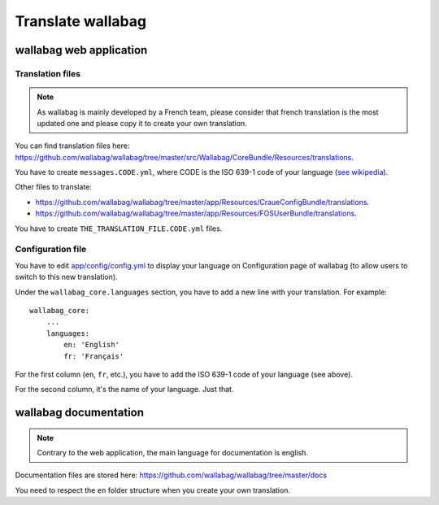 Translate wallabag
==================

wallabag web application
------------------------

Translation files
~~~~~~~~~~~~~~~~~

.. note::

    As wallabag is mainly developed by a French team, please consider that french
    translation is the most updated one and please copy it to create your own translation.

You can find translation files here: https://github.com/wallabag/wallabag/tree/master/src/Wallabag/CoreBundle/Resources/translations.

You have to create ``messages.CODE.yml``, where CODE
is the ISO 639-1 code of your language (`see wikipedia <https://en.wikipedia.org/wiki/List_of_ISO_639-1_codes>`__).

Other files to translate:

- https://github.com/wallabag/wallabag/tree/master/app/Resources/CraueConfigBundle/translations.
- https://github.com/wallabag/wallabag/tree/master/app/Resources/FOSUserBundle/translations.

You have to create ``THE_TRANSLATION_FILE.CODE.yml`` files.

Configuration file
~~~~~~~~~~~~~~~~~~

You have to edit `app/config/config.yml
<https://github.com/wallabag/wallabag/blob/master/app/config/config.yml>`__ to display
your language on Configuration page of wallabag (to allow users to switch to this new translation).

Under the ``wallabag_core.languages`` section, you have to add a new line with
your translation. For example:

::

    wallabag_core:
        ...
        languages:
            en: 'English'
            fr: 'Français'


For the first column (``en``, ``fr``, etc.), you have to add the ISO 639-1 code
of your language (see above).

For the second column, it's the name of your language. Just that.

wallabag documentation
----------------------

.. note::

    Contrary to the web application, the main language for documentation is english.

Documentation files are stored here: https://github.com/wallabag/wallabag/tree/master/docs

You need to respect the ``en`` folder structure when you create your own translation.
